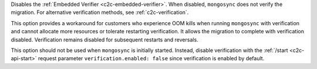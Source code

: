 
Disables the :ref:`Embedded Verifier <c2c-embedded-verifier>`.
When disabled, ``mongosync`` does not verify the migration. For
alternative verification methods, see :ref:`c2c-verification`.

This option provides a workaround for customers who 
experience OOM kills when running ``mongosync`` with
verification and cannot allocate more resources or tolerate
restarting verification. It allows the migration to complete
with verification disabled. Verification remains disabled
for subsequent restarts and reversals.

This option should not be used when ``mongosync`` is initially
started. Instead, disable verification with the :ref:`/start
<c2c-api-start>` request parameter ``verification.enabled:
false`` since verification is enabled by default.

